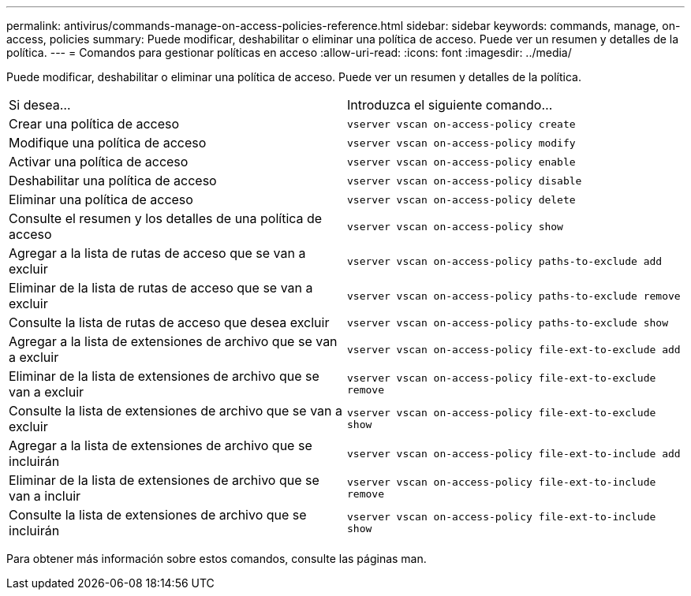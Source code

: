 ---
permalink: antivirus/commands-manage-on-access-policies-reference.html 
sidebar: sidebar 
keywords: commands, manage, on-access, policies 
summary: Puede modificar, deshabilitar o eliminar una política de acceso. Puede ver un resumen y detalles de la política. 
---
= Comandos para gestionar políticas en acceso
:allow-uri-read: 
:icons: font
:imagesdir: ../media/


[role="lead"]
Puede modificar, deshabilitar o eliminar una política de acceso. Puede ver un resumen y detalles de la política.

|===


| Si desea... | Introduzca el siguiente comando... 


 a| 
Crear una política de acceso
 a| 
`vserver vscan on-access-policy create`



 a| 
Modifique una política de acceso
 a| 
`vserver vscan on-access-policy modify`



 a| 
Activar una política de acceso
 a| 
`vserver vscan on-access-policy enable`



 a| 
Deshabilitar una política de acceso
 a| 
`vserver vscan on-access-policy disable`



 a| 
Eliminar una política de acceso
 a| 
`vserver vscan on-access-policy delete`



 a| 
Consulte el resumen y los detalles de una política de acceso
 a| 
`vserver vscan on-access-policy show`



 a| 
Agregar a la lista de rutas de acceso que se van a excluir
 a| 
`vserver vscan on-access-policy paths-to-exclude add`



 a| 
Eliminar de la lista de rutas de acceso que se van a excluir
 a| 
`vserver vscan on-access-policy paths-to-exclude remove`



 a| 
Consulte la lista de rutas de acceso que desea excluir
 a| 
`vserver vscan on-access-policy paths-to-exclude show`



 a| 
Agregar a la lista de extensiones de archivo que se van a excluir
 a| 
`vserver vscan on-access-policy file-ext-to-exclude add`



 a| 
Eliminar de la lista de extensiones de archivo que se van a excluir
 a| 
`vserver vscan on-access-policy file-ext-to-exclude remove`



 a| 
Consulte la lista de extensiones de archivo que se van a excluir
 a| 
`vserver vscan on-access-policy file-ext-to-exclude show`



 a| 
Agregar a la lista de extensiones de archivo que se incluirán
 a| 
`vserver vscan on-access-policy file-ext-to-include add`



 a| 
Eliminar de la lista de extensiones de archivo que se van a incluir
 a| 
`vserver vscan on-access-policy file-ext-to-include remove`



 a| 
Consulte la lista de extensiones de archivo que se incluirán
 a| 
`vserver vscan on-access-policy file-ext-to-include show`

|===
Para obtener más información sobre estos comandos, consulte las páginas man.

